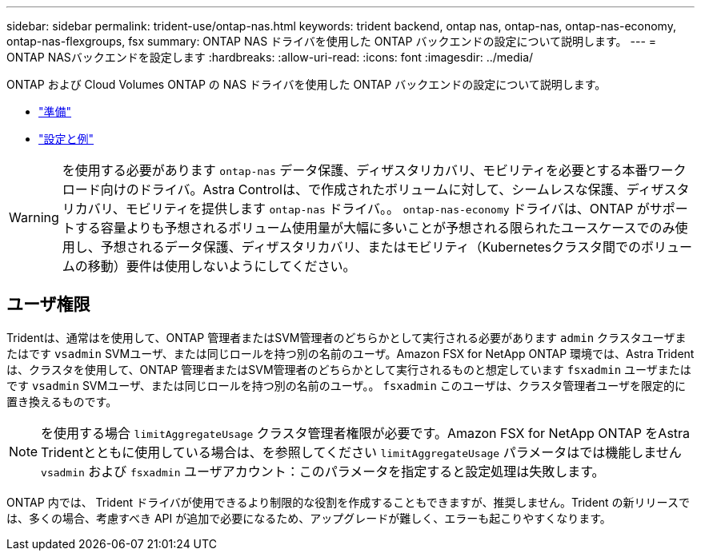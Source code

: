 ---
sidebar: sidebar 
permalink: trident-use/ontap-nas.html 
keywords: trident backend, ontap nas, ontap-nas, ontap-nas-economy, ontap-nas-flexgroups, fsx 
summary: ONTAP NAS ドライバを使用した ONTAP バックエンドの設定について説明します。 
---
= ONTAP NASバックエンドを設定します
:hardbreaks:
:allow-uri-read: 
:icons: font
:imagesdir: ../media/


ONTAP および Cloud Volumes ONTAP の NAS ドライバを使用した ONTAP バックエンドの設定について説明します。

* link:ontap-nas-prep.html["準備"]
* link:ontap-nas-examples.html["設定と例"]



WARNING: を使用する必要があります `ontap-nas` データ保護、ディザスタリカバリ、モビリティを必要とする本番ワークロード向けのドライバ。Astra Controlは、で作成されたボリュームに対して、シームレスな保護、ディザスタリカバリ、モビリティを提供します `ontap-nas` ドライバ。。 `ontap-nas-economy` ドライバは、ONTAP がサポートする容量よりも予想されるボリューム使用量が大幅に多いことが予想される限られたユースケースでのみ使用し、予想されるデータ保護、ディザスタリカバリ、またはモビリティ（Kubernetesクラスタ間でのボリュームの移動）要件は使用しないようにしてください。



== ユーザ権限

Tridentは、通常はを使用して、ONTAP 管理者またはSVM管理者のどちらかとして実行される必要があります `admin` クラスタユーザまたはです `vsadmin` SVMユーザ、または同じロールを持つ別の名前のユーザ。Amazon FSX for NetApp ONTAP 環境では、Astra Tridentは、クラスタを使用して、ONTAP 管理者またはSVM管理者のどちらかとして実行されるものと想定しています `fsxadmin` ユーザまたはです `vsadmin` SVMユーザ、または同じロールを持つ別の名前のユーザ。。 `fsxadmin` このユーザは、クラスタ管理者ユーザを限定的に置き換えるものです。


NOTE: を使用する場合 `limitAggregateUsage` クラスタ管理者権限が必要です。Amazon FSX for NetApp ONTAP をAstra Tridentとともに使用している場合は、を参照してください `limitAggregateUsage` パラメータはでは機能しません `vsadmin` および `fsxadmin` ユーザアカウント：このパラメータを指定すると設定処理は失敗します。

ONTAP 内では、 Trident ドライバが使用できるより制限的な役割を作成することもできますが、推奨しません。Trident の新リリースでは、多くの場合、考慮すべき API が追加で必要になるため、アップグレードが難しく、エラーも起こりやすくなります。
